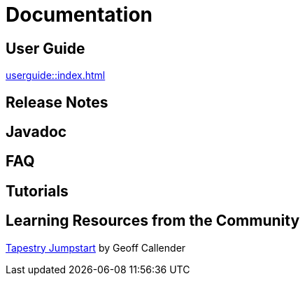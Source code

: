 = Documentation
:navtitle: Documentation

== User Guide
xref:userguide::index.adoc[]

== Release Notes

== Javadoc

== FAQ

== Tutorials

== Learning Resources from the Community
https://tapestry-jumpstart.org/[Tapestry Jumpstart] by Geoff Callender

